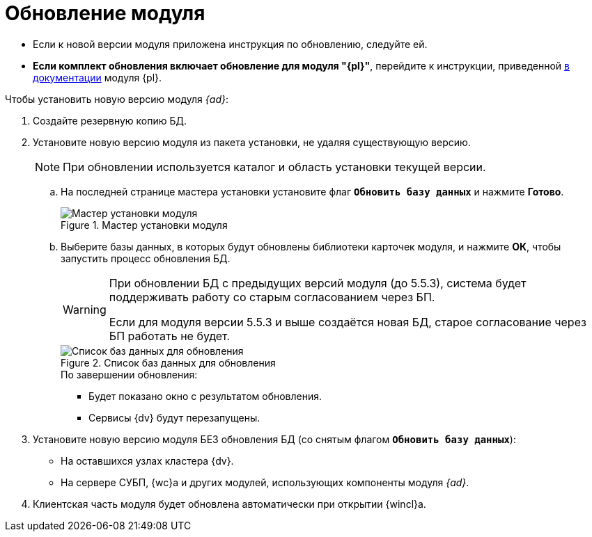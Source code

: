 = Обновление модуля

* Если к новой версии модуля приложена инструкция по обновлению, следуйте ей.
* *Если комплект обновления включает обновление для модуля "{pl}"*, перейдите к инструкции, приведенной xref:platform:admin:update.adoc[в документации] модуля {pl}.

.Чтобы установить новую версию модуля _{ad}_:
. Создайте резервную копию БД.
. Установите новую версию модуля из пакета установки, не удаляя существующую версию.
+
[NOTE]
====
При обновлении используется каталог и область установки текущей версии.
====
+
.. На последней странице мастера установки установите флаг `*Обновить базу данных*` и нажмите *Готово*.
+
.Мастер установки модуля
image::install-server-db.png[Мастер установки модуля]
+
.. Выберите базы данных, в которых будут обновлены библиотеки карточек модуля, и нажмите *ОК*, чтобы запустить процесс обновления БД.
//tag::warning[]
+
[WARNING]
====
При обновлении БД с предыдущих версий модуля (до 5.5.3), система будет поддерживать работу со старым согласованием через БП.

Если для модуля версии 5.5.3 и выше создаётся новая БД, старое согласование через БП работать не будет.
====
//end::warning[]
+
.Список баз данных для обновления
image::install-db-update.png[Список баз данных для обновления]
+
.По завершении обновления:
* Будет показано окно с результатом обновления.
* Сервисы {dv} будут перезапущены.
+
. Установите новую версию модуля БЕЗ обновления БД (со снятым флагом `*Обновить базу данных*`):
+
* На оставшихся узлах кластера {dv}.
* На сервере СУБП, {wc}а и других модулей, использующих компоненты модуля _{ad}_.
+
. Клиентская часть модуля будет обновлена автоматически при открытии {wincl}а.
